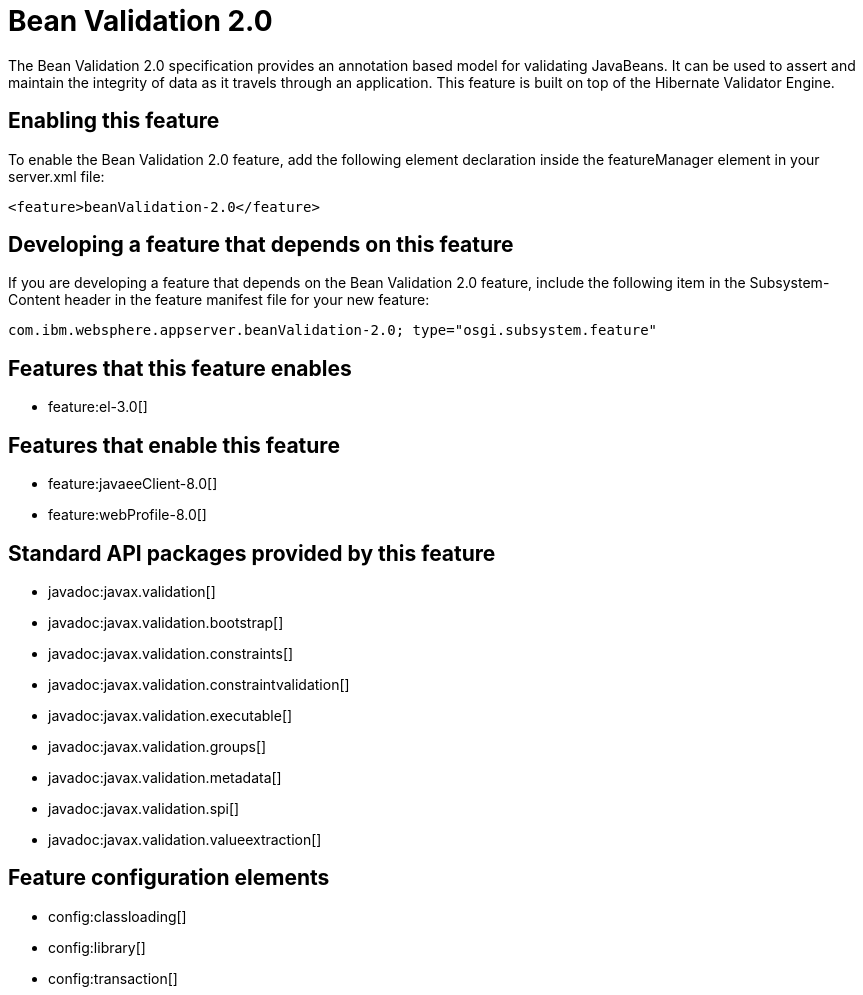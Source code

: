 = Bean Validation 2.0
:stylesheet: ../feature.css
:linkcss: 
:nofooter: 

The Bean Validation 2.0 specification provides an annotation based model for validating JavaBeans.  It can be used to assert and maintain the integrity of data as it travels through an application. This feature is built on top of the Hibernate Validator Engine.

== Enabling this feature
To enable the Bean Validation 2.0 feature, add the following element declaration inside the featureManager element in your server.xml file:


----
<feature>beanValidation-2.0</feature>
----

== Developing a feature that depends on this feature
If you are developing a feature that depends on the Bean Validation 2.0 feature, include the following item in the Subsystem-Content header in the feature manifest file for your new feature:


[source,]
----
com.ibm.websphere.appserver.beanValidation-2.0; type="osgi.subsystem.feature"
----

== Features that this feature enables
* feature:el-3.0[]

== Features that enable this feature
* feature:javaeeClient-8.0[]
* feature:webProfile-8.0[]

== Standard API packages provided by this feature
* javadoc:javax.validation[]
* javadoc:javax.validation.bootstrap[]
* javadoc:javax.validation.constraints[]
* javadoc:javax.validation.constraintvalidation[]
* javadoc:javax.validation.executable[]
* javadoc:javax.validation.groups[]
* javadoc:javax.validation.metadata[]
* javadoc:javax.validation.spi[]
* javadoc:javax.validation.valueextraction[]

== Feature configuration elements
* config:classloading[]
* config:library[]
* config:transaction[]
